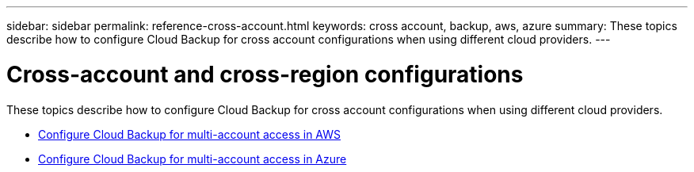 ---
sidebar: sidebar
permalink: reference-cross-account.html
keywords: cross account, backup, aws, azure
summary: These topics describe how to configure Cloud Backup for cross account configurations when using different cloud providers.
---

= Cross-account and cross-region configurations
:hardbreaks:
:nofooter:
:icons: font
:linkattrs:
:imagesdir: ./media/

[.lead]
These topics describe how to configure Cloud Backup for cross account configurations when using different cloud providers.

* link:reference-backup-multi-account-aws.html[Configure Cloud Backup for multi-account access in AWS]
* link:reference-backup-multi-account-azure.html[Configure Cloud Backup for multi-account access in Azure]
